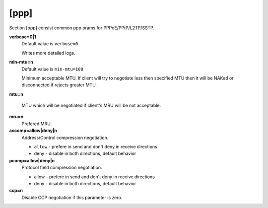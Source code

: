 [ppp]
======

Section [ppp] consist common ppp prams for PPPoE/PPtP/L2TP/SSTP.

**verbose=0|1**
  Default value is ``verbose=0``

  Writes more detailed logs.

**min-mtu=n**
  Default value is ``min-mtu=100``
  
  Minimum acceptable MTU.
  If client will try to negotiate less then specified MTU then it will be NAKed or disconnected if rejects greater MTU.

**mtu=n**
  
  
  MTU which will be negotiated if client's MRU will be not acceptable.
  
**mru=n**
  Prefered MRU.

**accomp=allow|deny|n**
  Address/Control compression negotiation.
  
  * ``allow`` - prefere in send and don't deny in receive directions 
  * deny - disable in both directions, default behavior

**pcomp=allow|deny|n**
  Protocol field compression negotiation. 

  * allow - prefere in send and don't deny in receive directions 

  * deny - disable in both directions, default behavior

**ccp=n**
  Disable CCP negotiation if this parameter is zero.
